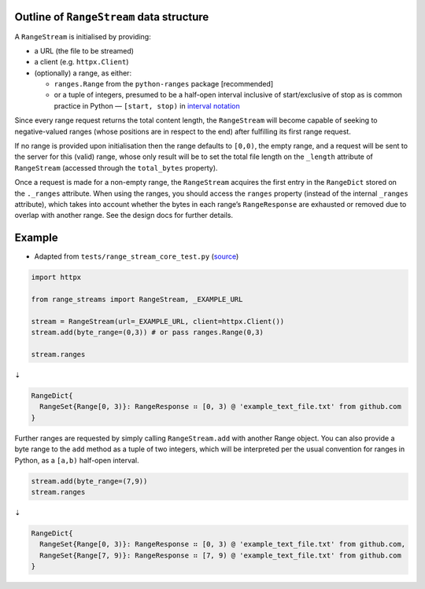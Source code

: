 Outline of ``RangeStream`` data structure
-----------------------------------------

A ``RangeStream`` is initialised by providing:

-  a URL (the file to be streamed)
-  a client (e.g. ``httpx.Client``)
-  (optionally) a range, as either:

   -  ``ranges.Range`` from the ``python-ranges`` package [recommended]
   -  or a tuple of integers, presumed to be a half-open interval
      inclusive of start/exclusive of stop as is common practice in
      Python — ``[start, stop)`` in `interval
      notation <https://en.wikipedia.org/wiki/Interval_(mathematics)#Notations_for_intervals>`__

Since every range request returns the total content length, the
``RangeStream`` will become capable of seeking to negative-valued ranges
(whose positions are in respect to the end) after fulfilling its first
range request.

If no range is provided upon initialisation then the range defaults to
``[0,0)``, the empty range, and a request will be sent to the server for
this (valid) range, whose only result will be to set the total file
length on the ``_length`` attribute of ``RangeStream`` (accessed through
the ``total_bytes`` property).

Once a request is made for a non-empty range, the ``RangeStream``
acquires the first entry in the ``RangeDict`` stored on the ``._ranges``
attribute. When using the ranges, you should access the ``ranges``
property (instead of the internal ``_ranges`` attribute), which takes
into account whether the bytes in each range’s ``RangeResponse`` are
exhausted or removed due to overlap with another range. See the design
docs for further details.

Example
-------

-  Adapted from ``tests/range_stream_core_test.py``
   (`source <https://github.com/lmmx/range-streams/blob/master/tests/range_stream_core_test.py>`__)

.. code:: py

   import httpx

   from range_streams import RangeStream, _EXAMPLE_URL

   stream = RangeStream(url=_EXAMPLE_URL, client=httpx.Client())
   stream.add(byte_range=(0,3)) # or pass ranges.Range(0,3)

   stream.ranges

⇣

.. code:: py

   RangeDict{
     RangeSet{Range[0, 3)}: RangeResponse ⠶ [0, 3) @ 'example_text_file.txt' from github.com
   }

Further ranges are requested by simply calling ``RangeStream.add`` with
another Range object. You can also provide a byte range to the ``add``
method as a tuple of two integers, which will be interpreted per the
usual convention for ranges in Python, as a ``[a,b)`` half-open
interval.

.. code:: py

   stream.add(byte_range=(7,9))
   stream.ranges

⇣

.. code:: py

   RangeDict{
     RangeSet{Range[0, 3)}: RangeResponse ⠶ [0, 3) @ 'example_text_file.txt' from github.com,
     RangeSet{Range[7, 9)}: RangeResponse ⠶ [7, 9) @ 'example_text_file.txt' from github.com
   }
